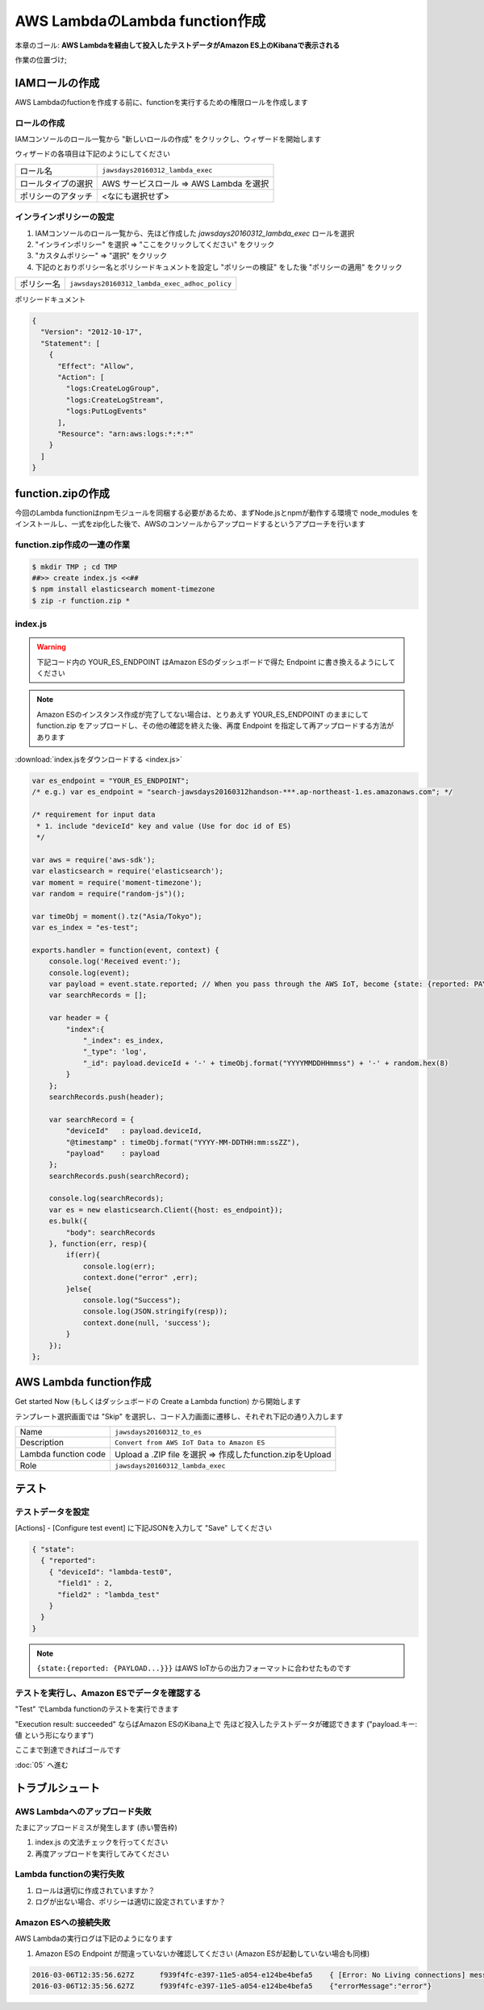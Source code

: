 AWS LambdaのLambda function作成
===============================

本章のゴール: **AWS Lambdaを経由して投入したテストデータがAmazon ES上のKibanaで表示される**

作業の位置づけ;

.. image:: images/bx1_04_overview.png

IAMロールの作成
---------------

AWS Lambdaのfuctionを作成する前に、functionを実行するための権限ロールを作成します

ロールの作成
````````````

IAMコンソールのロール一覧から "新しいロールの作成" をクリックし、ウィザードを開始します

ウィザードの各項目は下記のようにしてください

+--------------------+-----------------------------------------+
| ロール名           | ``jawsdays20160312_lambda_exec``        |
+--------------------+-----------------------------------------+
| ロールタイプの選択 | AWS サービスロール => AWS Lambda を選択 |
+--------------------+-----------------------------------------+
| ポリシーのアタッチ | <なにも選択せず>                        |
+--------------------+-----------------------------------------+

インラインポリシーの設定
````````````````````````

#. IAMコンソールのロール一覧から、先ほど作成した *jawsdays20160312_lambda_exec* ロールを選択
#. "インラインポリシー" を選択 => "ここをクリックしてください" をクリック
#. "カスタムポリシー" => "選択" をクリック
#. 下記のとおりポリシー名とポリシードキュメントを設定し "ポリシーの検証" をした後 "ポリシーの適用" をクリック

+------------+-----------------------------------------------+
| ポリシー名 | ``jawsdays20160312_lambda_exec_adhoc_policy`` |
+------------+-----------------------------------------------+

ポリシードキュメント

.. code-block:: json

    {
      "Version": "2012-10-17",
      "Statement": [
        {
          "Effect": "Allow",
          "Action": [
            "logs:CreateLogGroup",
            "logs:CreateLogStream",
            "logs:PutLogEvents"
          ],
          "Resource": "arn:aws:logs:*:*:*"
        }
      ]
    }

function.zipの作成
------------------

今回のLambda functionはnpmモジュールを同梱する必要があるため、まずNode.jsとnpmが動作する環境で node_modules をインストールし、一式をzip化した後で、AWSのコンソールからアップロードするというアプローチを行います

function.zip作成の一連の作業
````````````````````````````

.. code-block:: bash

    $ mkdir TMP ; cd TMP
    ##>> create index.js <<##
    $ npm install elasticsearch moment-timezone
    $ zip -r function.zip *

index.js
````````

.. warning::

  下記コード内の YOUR_ES_ENDPOINT はAmazon ESのダッシュボードで得た Endpoint に書き換えるようにしてください

.. note::

  Amazon ESのインスタンス作成が完了してない場合は、とりあえず YOUR_ES_ENDPOINT のままにして function.zip をアップロードし、その他の確認を終えた後、再度 Endpoint を指定して再アップロードする方法があります

:download:`index.jsをダウンロードする <index.js>`

.. code-block:: javascript

    var es_endpoint = "YOUR_ES_ENDPOINT";
    /* e.g.) var es_endpoint = "search-jawsdays20160312handson-***.ap-northeast-1.es.amazonaws.com"; */

    /* requirement for input data
     * 1. include "deviceId" key and value (Use for doc id of ES)
     */

    var aws = require('aws-sdk');
    var elasticsearch = require('elasticsearch');
    var moment = require('moment-timezone');
    var random = require("random-js")();

    var timeObj = moment().tz("Asia/Tokyo");
    var es_index = "es-test";

    exports.handler = function(event, context) {
        console.log('Received event:');
        console.log(event);
        var payload = event.state.reported; // When you pass through the AWS IoT, become {state: {reported: PAYLOAD}}
        var searchRecords = [];

        var header = {
            "index":{
                "_index": es_index,
                "_type": 'log',
                "_id": payload.deviceId + '-' + timeObj.format("YYYYMMDDHHmmss") + '-' + random.hex(8)
            }
        };
        searchRecords.push(header);

        var searchRecord = {
            "deviceId"   : payload.deviceId,
            "@timestamp" : timeObj.format("YYYY-MM-DDTHH:mm:ssZZ"),
            "payload"    : payload
        };
        searchRecords.push(searchRecord);

        console.log(searchRecords);
        var es = new elasticsearch.Client({host: es_endpoint}); 
        es.bulk({
            "body": searchRecords
        }, function(err, resp){
            if(err){
                console.log(err);
                context.done("error" ,err);
            }else{
                console.log("Success");
                console.log(JSON.stringify(resp));
                context.done(null, 'success');
            }
        });
    };

AWS Lambda function作成
-----------------------

Get started Now (もしくはダッシュボードの Create a Lambda function) から開始します

テンプレート選択画面では "Skip" を選択し、コード入力画面に遷移し、それぞれ下記の通り入力します

+----------------------+-----------------------------------------------------------+
| Name                 | ``jawsdays20160312_to_es``                                |
+----------------------+-----------------------------------------------------------+
| Description          | ``Convert from AWS IoT Data to Amazon ES``                |
+----------------------+-----------------------------------------------------------+
| Lambda function code | Upload a .ZIP file を選択 => 作成したfunction.zipをUpload |
+----------------------+-----------------------------------------------------------+
| Role                 | ``jawsdays20160312_lambda_exec``                          |
+----------------------+-----------------------------------------------------------+

テスト
------

テストデータを設定
``````````````````

[Actions] - [Configure test event] に下記JSONを入力して "Save" してください

.. code-block:: json

    { "state":
      { "reported":
        { "deviceId": "lambda-test0",
          "field1" : 2,
          "field2" : "lambda_test"
        }
      }
    }

.. image:: images/bx1_04_lambda-test.png

.. note::

    ``{state:{reported: {PAYLOAD...}}}`` はAWS IoTからの出力フォーマットに合わせたものです

テストを実行し、Amazon ESでデータを確認する
```````````````````````````````````````````

"Test" でLambda functionのテストを実行できます

"Execution result: succeeded" ならばAmazon ESのKibana上で 先ほど投入したテストデータが確認できます ("payload.キー: 値 という形になります")

.. image:: images/bx1_04_kibana.png

ここまで到達できればゴールです

:doc:`05` へ進む

トラブルシュート
----------------

AWS Lambdaへのアップロード失敗
``````````````````````````````

たまにアップロードミスが発生します (赤い警告枠)

#. index.js の文法チェックを行ってください
#. 再度アップロードを実行してみてください

Lambda functionの実行失敗
`````````````````````````

#. ロールは適切に作成されていますか？
#. ログが出ない場合、ポリシーは適切に設定されていますか？

Amazon ESへの接続失敗
`````````````````````

AWS Lambdaの実行ログは下記のようになります

#. Amazon ESの Endpoint が間違っていないか確認してください (Amazon ESが起動していない場合も同様)

.. code-block:: none

  2016-03-06T12:35:56.627Z	f939f4fc-e397-11e5-a054-e124be4befa5	{ [Error: No Living connections] message: 'No Living connections' }
  2016-03-06T12:35:56.627Z	f939f4fc-e397-11e5-a054-e124be4befa5	{"errorMessage":"error"}


